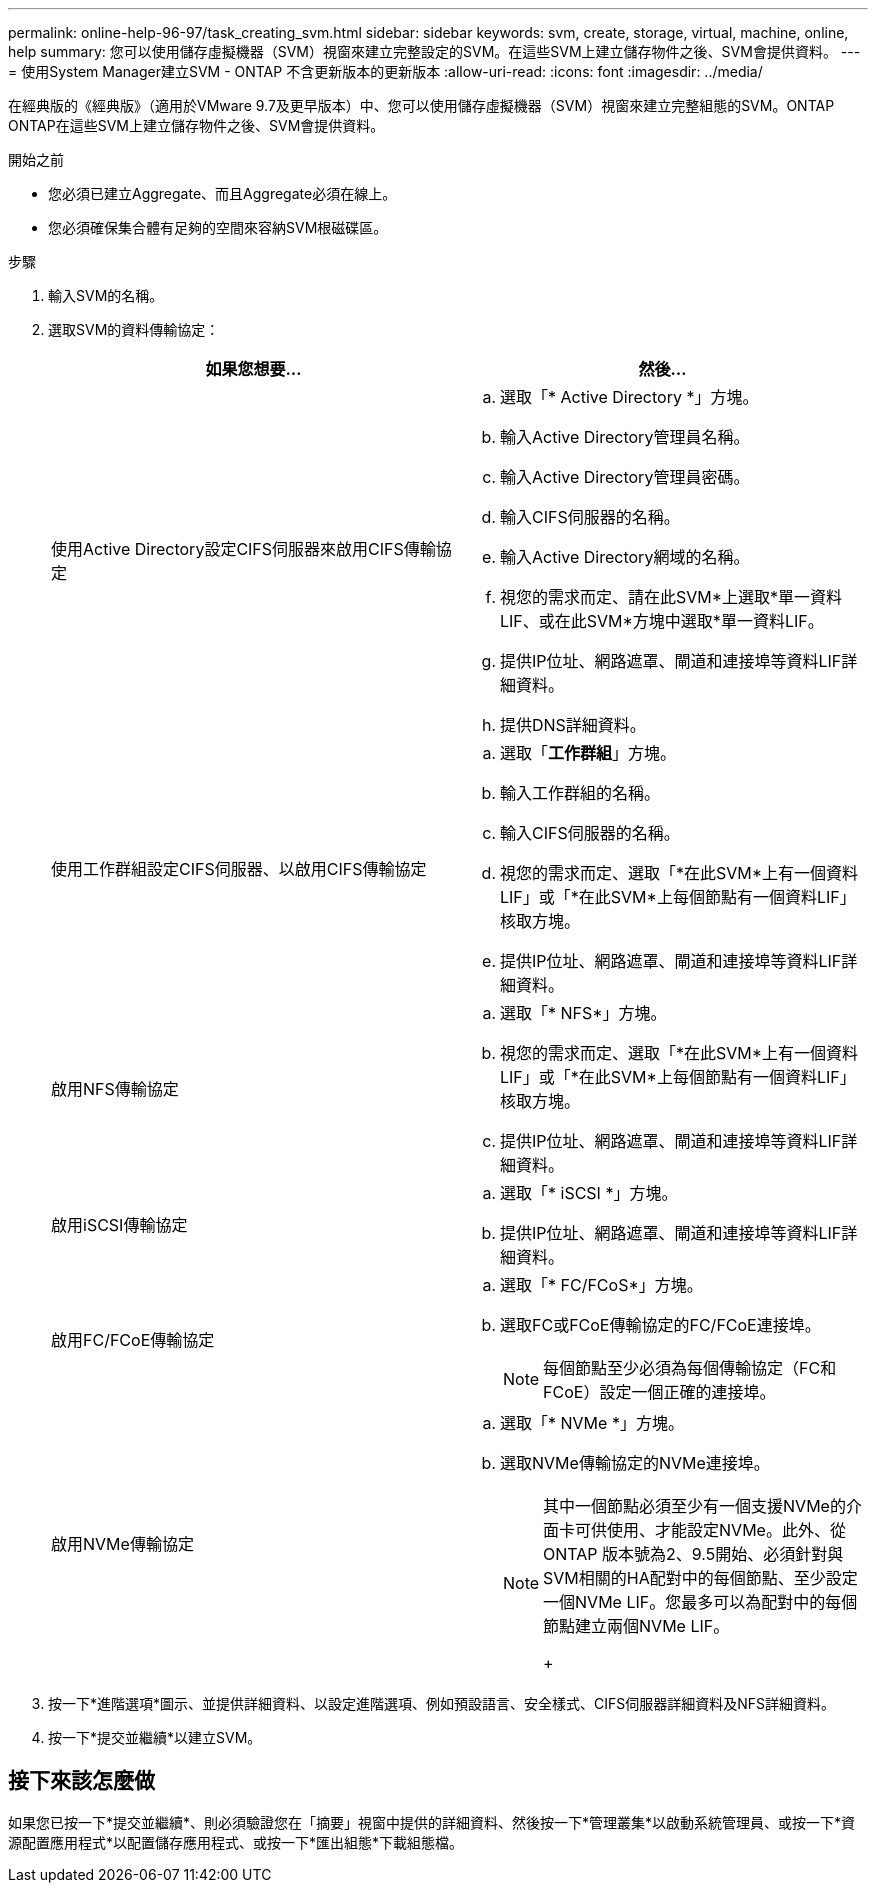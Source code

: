 ---
permalink: online-help-96-97/task_creating_svm.html 
sidebar: sidebar 
keywords: svm, create, storage, virtual, machine, online, help 
summary: 您可以使用儲存虛擬機器（SVM）視窗來建立完整設定的SVM。在這些SVM上建立儲存物件之後、SVM會提供資料。 
---
= 使用System Manager建立SVM - ONTAP 不含更新版本的更新版本
:allow-uri-read: 
:icons: font
:imagesdir: ../media/


[role="lead"]
在經典版的《經典版》（適用於VMware 9.7及更早版本）中、您可以使用儲存虛擬機器（SVM）視窗來建立完整組態的SVM。ONTAP ONTAP在這些SVM上建立儲存物件之後、SVM會提供資料。

.開始之前
* 您必須已建立Aggregate、而且Aggregate必須在線上。
* 您必須確保集合體有足夠的空間來容納SVM根磁碟區。


.步驟
. 輸入SVM的名稱。
. 選取SVM的資料傳輸協定：
+
|===
| 如果您想要... | 然後... 


 a| 
使用Active Directory設定CIFS伺服器來啟用CIFS傳輸協定
 a| 
.. 選取「* Active Directory *」方塊。
.. 輸入Active Directory管理員名稱。
.. 輸入Active Directory管理員密碼。
.. 輸入CIFS伺服器的名稱。
.. 輸入Active Directory網域的名稱。
.. 視您的需求而定、請在此SVM*上選取*單一資料LIF、或在此SVM*方塊中選取*單一資料LIF。
.. 提供IP位址、網路遮罩、閘道和連接埠等資料LIF詳細資料。
.. 提供DNS詳細資料。




 a| 
使用工作群組設定CIFS伺服器、以啟用CIFS傳輸協定
 a| 
.. 選取「*工作群組*」方塊。
.. 輸入工作群組的名稱。
.. 輸入CIFS伺服器的名稱。
.. 視您的需求而定、選取「*在此SVM*上有一個資料LIF」或「*在此SVM*上每個節點有一個資料LIF」核取方塊。
.. 提供IP位址、網路遮罩、閘道和連接埠等資料LIF詳細資料。




 a| 
啟用NFS傳輸協定
 a| 
.. 選取「* NFS*」方塊。
.. 視您的需求而定、選取「*在此SVM*上有一個資料LIF」或「*在此SVM*上每個節點有一個資料LIF」核取方塊。
.. 提供IP位址、網路遮罩、閘道和連接埠等資料LIF詳細資料。




 a| 
啟用iSCSI傳輸協定
 a| 
.. 選取「* iSCSI *」方塊。
.. 提供IP位址、網路遮罩、閘道和連接埠等資料LIF詳細資料。




 a| 
啟用FC/FCoE傳輸協定
 a| 
.. 選取「* FC/FCoS*」方塊。
.. 選取FC或FCoE傳輸協定的FC/FCoE連接埠。
+
[NOTE]
====
每個節點至少必須為每個傳輸協定（FC和FCoE）設定一個正確的連接埠。

====




 a| 
啟用NVMe傳輸協定
 a| 
.. 選取「* NVMe *」方塊。
.. 選取NVMe傳輸協定的NVMe連接埠。
+
[NOTE]
====
其中一個節點必須至少有一個支援NVMe的介面卡可供使用、才能設定NVMe。此外、從ONTAP 版本號為2、9.5開始、必須針對與SVM相關的HA配對中的每個節點、至少設定一個NVMe LIF。您最多可以為配對中的每個節點建立兩個NVMe LIF。

+

====


|===
. 按一下*進階選項*圖示、並提供詳細資料、以設定進階選項、例如預設語言、安全樣式、CIFS伺服器詳細資料及NFS詳細資料。
. 按一下*提交並繼續*以建立SVM。




== 接下來該怎麼做

如果您已按一下*提交並繼續*、則必須驗證您在「摘要」視窗中提供的詳細資料、然後按一下*管理叢集*以啟動系統管理員、或按一下*資源配置應用程式*以配置儲存應用程式、或按一下*匯出組態*下載組態檔。
